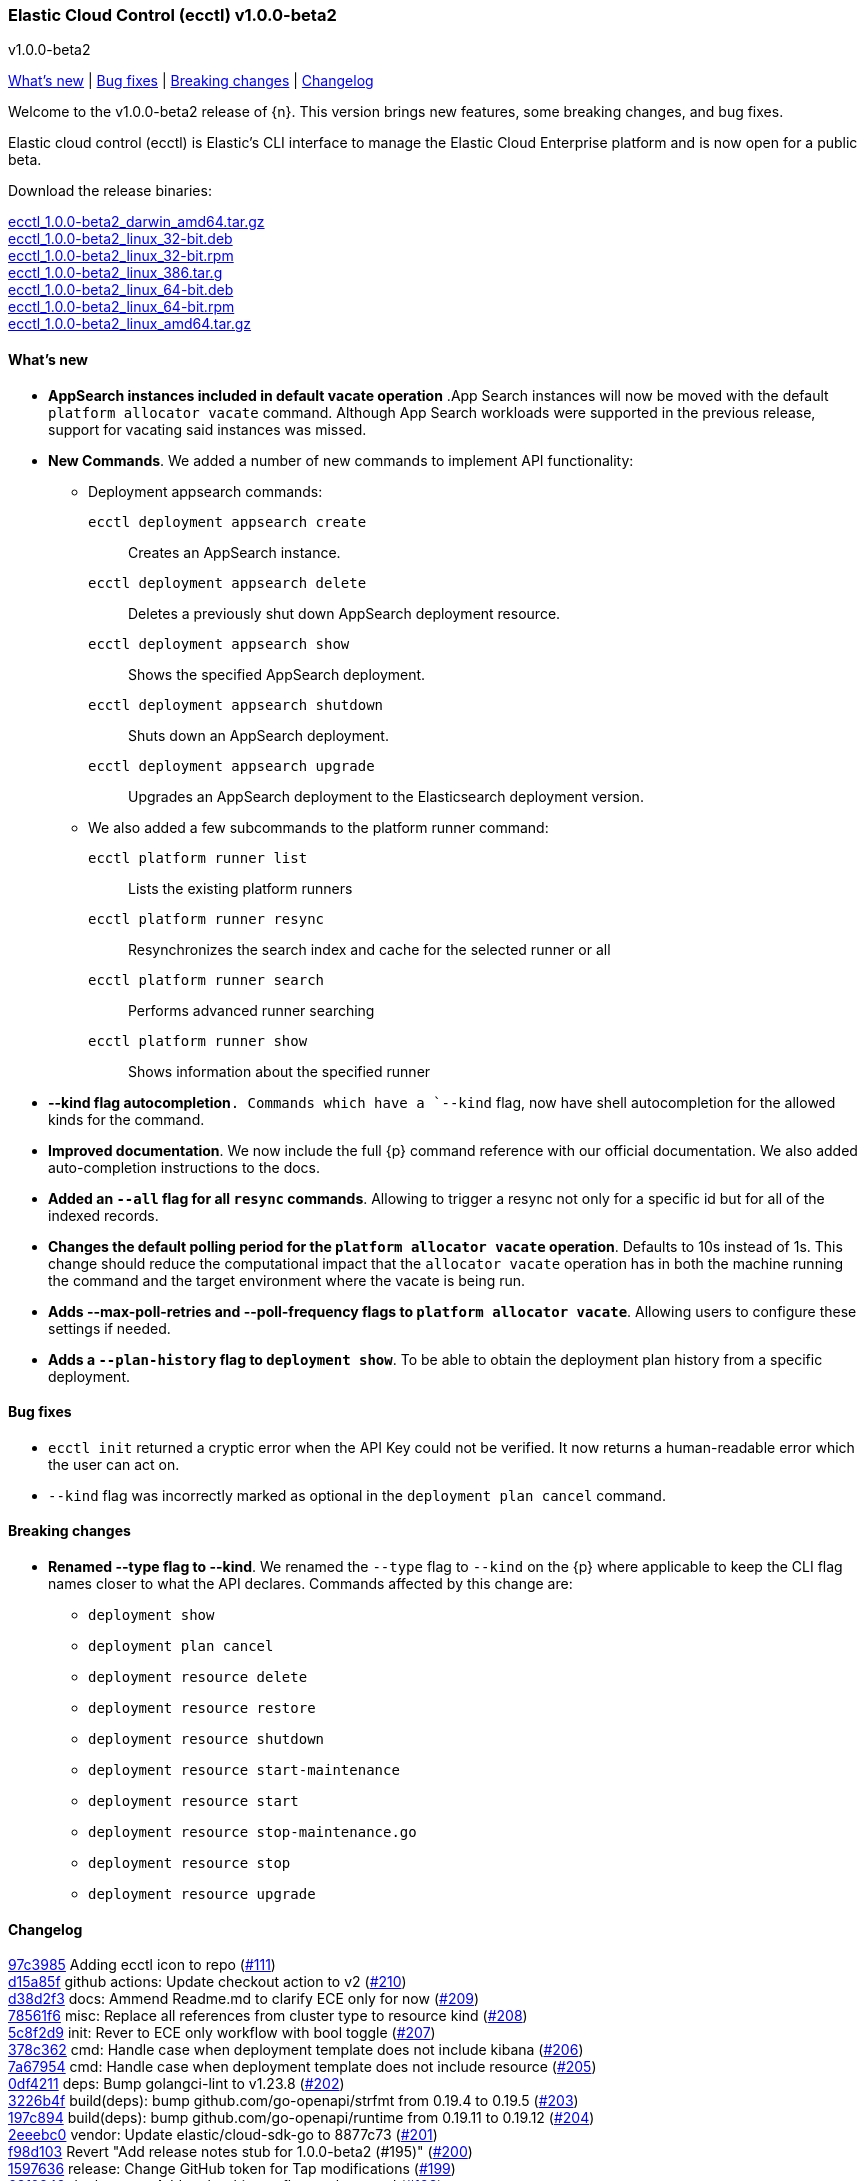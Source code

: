 [id="{p}-release-notes-v1.0.0-beta2"]
=== Elastic Cloud Control (ecctl) v1.0.0-beta2
++++
<titleabbrev>v1.0.0-beta2</titleabbrev>
++++

<<{p}-release-notes-v1.0.0-beta2-whats-new,What's new>> | <<{p}-release-notes-v1.0.0-beta2-bug-fixes,Bug fixes>> | <<{p}-release-notes-v1.0.0-beta2-breaking-changes,Breaking changes>> | <<{p}-release-notes-v1.0.0-beta2-changelog,Changelog>>

Welcome to the v1.0.0-beta2 release of {n}. This version brings new features, some breaking changes, and bug fixes. 

Elastic cloud control (ecctl) is Elastic’s CLI interface to manage the Elastic Cloud Enterprise platform and is now open for a public beta.

Download the release binaries:

[%hardbreaks]
https://download.elastic.co/downloads/ecctl/1.0.0-beta2/ecctl_1.0.0-beta2_darwin_amd64.tar.gz[ecctl_1.0.0-beta2_darwin_amd64.tar.gz]
https://download.elastic.co/downloads/ecctl/1.0.0-beta2/ecctl_1.0.0-beta2_linux_32-bit.deb[ecctl_1.0.0-beta2_linux_32-bit.deb]
https://download.elastic.co/downloads/ecctl/1.0.0-beta2/ecctl_1.0.0-beta2_linux_32-bit.rpm[ecctl_1.0.0-beta2_linux_32-bit.rpm]
https://download.elastic.co/downloads/ecctl/1.0.0-beta2/ecctl_1.0.0-beta2_linux_386.tar.g[ecctl_1.0.0-beta2_linux_386.tar.g]
https://download.elastic.co/downloads/ecctl/1.0.0-beta2/ecctl_1.0.0-beta2_linux_64-bit.deb[ecctl_1.0.0-beta2_linux_64-bit.deb]
https://download.elastic.co/downloads/ecctl/1.0.0-beta2/ecctl_1.0.0-beta2_linux_64-bit.rpm[ecctl_1.0.0-beta2_linux_64-bit.rpm]
https://download.elastic.co/downloads/ecctl/1.0.0-beta2/ecctl_1.0.0-beta2_linux_amd64.tar.gz[ecctl_1.0.0-beta2_linux_amd64.tar.gz]

[float]
[id="{p}-release-notes-v1.0.0-beta2-whats-new"]
==== What's new

* *AppSearch instances included in default vacate operation* .App Search instances will now be moved with the default `platform allocator vacate` command. Although App Search workloads were supported in the previous release, support for vacating said instances was missed.

* *New Commands*. We added a number of new commands to implement API functionality:
+
--
* Deployment appsearch commands:

`ecctl deployment appsearch create`:: Creates an AppSearch instance.
`ecctl deployment appsearch delete`:: Deletes a previously shut down AppSearch deployment resource.
`ecctl deployment appsearch show`:: Shows the specified AppSearch deployment.
`ecctl deployment appsearch shutdown`:: Shuts down an AppSearch deployment.
`ecctl deployment appsearch upgrade`:: Upgrades an AppSearch deployment to the Elasticsearch deployment version.

* We also added a few subcommands to the platform runner command:
+

`ecctl platform runner list`::  Lists the existing platform runners
`ecctl platform runner resync`:: Resynchronizes the search index and cache for the selected runner or all
`ecctl platform runner search`:: Performs advanced runner searching
`ecctl platform runner show`:: Shows information about the specified runner
--

* *--kind flag autocompletion*`. Commands which have a `--kind` flag, now have shell autocompletion for the allowed kinds for the command.

* *Improved documentation*. We now include the full {p} command reference with our official documentation. We also added auto-completion instructions to the docs.

* *Added an `--all` flag for all `resync` commands*. Allowing to trigger a resync not only for a specific id but for all of the indexed records.

* *Changes the default polling period for the `platform allocator vacate` operation*. Defaults to 10s instead of 1s. This change should reduce the computational impact that the `allocator vacate` operation has in both the machine running the command and the target environment where the vacate is being run.

* *Adds --max-poll-retries and --poll-frequency flags to `platform allocator vacate`*. Allowing users to configure these settings if needed.

* *Adds a `--plan-history` flag to `deployment show`*. To be able to obtain the deployment plan history from a specific deployment.

[float]
[id="{p}-release-notes-v1.0.0-beta2-bug-fixes"]
==== Bug fixes

* `ecctl init` returned a cryptic error when the API Key could not be verified. It now returns a human-readable error which the user can act on.
* `--kind` flag was incorrectly marked as optional in the `deployment plan cancel` command.

[float]
[id="{p}-release-notes-v1.0.0-beta2-breaking-changes"]
==== Breaking changes

* *Renamed --type flag to --kind*. We renamed the `--type` flag to `--kind` on the {p} where applicable to keep the CLI flag names closer to what the API declares. Commands affected by this change are:
+
--
* `deployment show`
* `deployment plan cancel`
* `deployment resource delete`
* `deployment resource restore`
* `deployment resource shutdown`
* `deployment resource start-maintenance`
* `deployment resource start`
* `deployment resource stop-maintenance.go`
* `deployment resource stop`
* `deployment resource upgrade`
--

[float]
[id="{p}-release-notes-v1.0.0-beta2-changelog"]
==== Changelog

[%hardbreaks]
https://github.com/elastic/ecctl/commit/97c3985[97c3985] Adding ecctl icon to repo (https://github.com/elastic/ecctl/pull/111[#111])
https://github.com/elastic/ecctl/commit/d15a85f[d15a85f] github actions: Update checkout action to v2 (https://github.com/elastic/ecctl/pull/210[#210])
https://github.com/elastic/ecctl/commit/d38d2f3[d38d2f3] docs: Ammend Readme.md to clarify ECE only for now (https://github.com/elastic/ecctl/pull/209[#209])
https://github.com/elastic/ecctl/commit/78561f6[78561f6] misc: Replace all references from cluster type to resource kind (https://github.com/elastic/ecctl/pull/208[#208])
https://github.com/elastic/ecctl/commit/5c8f2d9[5c8f2d9] init: Rever to ECE only workflow with bool toggle (https://github.com/elastic/ecctl/pull/207[#207])
https://github.com/elastic/ecctl/commit/378c362[378c362] cmd: Handle case when deployment template does not include kibana (https://github.com/elastic/ecctl/pull/206[#206])
https://github.com/elastic/ecctl/commit/7a67954[7a67954] cmd: Handle case when deployment template does not include resource (https://github.com/elastic/ecctl/pull/205[#205])
https://github.com/elastic/ecctl/commit/0df4211[0df4211] deps: Bump golangci-lint to v1.23.8 (https://github.com/elastic/ecctl/pull/202[#202])
https://github.com/elastic/ecctl/commit/3226b4f[3226b4f] build(deps): bump github.com/go-openapi/strfmt from 0.19.4 to 0.19.5 (https://github.com/elastic/ecctl/pull/203[#203])
https://github.com/elastic/ecctl/commit/197c894[197c894] build(deps): bump github.com/go-openapi/runtime from 0.19.11 to 0.19.12 (https://github.com/elastic/ecctl/pull/204[#204])
https://github.com/elastic/ecctl/commit/2eeebc0[2eeebc0] vendor: Update elastic/cloud-sdk-go to 8877c73 (https://github.com/elastic/ecctl/pull/201[#201])
https://github.com/elastic/ecctl/commit/f98d103[f98d103] Revert "Add release notes stub for 1.0.0-beta2 (#195)" (https://github.com/elastic/ecctl/pull/200[#200])
https://github.com/elastic/ecctl/commit/1597636[1597636] release: Change GitHub token for Tap modifications (https://github.com/elastic/ecctl/pull/199[#199])
https://github.com/elastic/ecctl/commit/63f0249[63f0249] deployment: Add --plan-history flag to show cmd (https://github.com/elastic/ecctl/pull/198[#198])
https://github.com/elastic/ecctl/commit/a9212ae[a9212ae] Add release notes stub for 1.0.0-beta2 (https://github.com/elastic/ecctl/pull/195[#195])
https://github.com/elastic/ecctl/commit/8ba3d21[8ba3d21] init: Provide alternative API validation call (https://github.com/elastic/ecctl/pull/197[#197])
https://github.com/elastic/ecctl/commit/0352d8e[0352d8e] cmd: --region flag is not hidden anymore (https://github.com/elastic/ecctl/pull/194[#194])
https://github.com/elastic/ecctl/commit/6518877[6518877] docs: change to specify that ecctl is no longer ECE specific (https://github.com/elastic/ecctl/pull/190[#190])
https://github.com/elastic/ecctl/commit/167b041[167b041] build(deps): bump github.com/spf13/cobra from 0.0.5 to 0.0.6 (https://github.com/elastic/ecctl/pull/193[#193])
https://github.com/elastic/ecctl/commit/b7ae0d6[b7ae0d6] cmd: new runner search (https://github.com/elastic/ecctl/pull/192[#192])
https://github.com/elastic/ecctl/commit/f12b3f2[f12b3f2] cmd: new appsearch upgrade <deployment id> (https://github.com/elastic/ecctl/pull/191[#191])
https://github.com/elastic/ecctl/commit/f1f88c4[f1f88c4] cmd: init now only allows API key auth for ESS users (https://github.com/elastic/ecctl/pull/189[#189])
https://github.com/elastic/ecctl/commit/1dbdd0b[1dbdd0b] cmd: init gives you a choice to select default region when ESS is selected (https://github.com/elastic/ecctl/pull/180[#180])
https://github.com/elastic/ecctl/commit/edeabee[edeabee] cmd: new appsearch shutdown and delete commands (https://github.com/elastic/ecctl/pull/188[#188])
https://github.com/elastic/ecctl/commit/a721a14[a721a14] Remove extra v in help file (https://github.com/elastic/ecctl/pull/185[#185])
https://github.com/elastic/ecctl/commit/569ec3d[569ec3d] cmd: new appsearch create --id <deployment id> (https://github.com/elastic/ecctl/pull/187[#187])
https://github.com/elastic/ecctl/commit/6f3bc2c[6f3bc2c] cmd: new appsearch show <deployment id>  (https://github.com/elastic/ecctl/pull/186[#186])
https://github.com/elastic/ecctl/commit/bdb5e3d[bdb5e3d] cmd: mark --type flag as required for plan cancel (https://github.com/elastic/ecctl/pull/184[#184])
https://github.com/elastic/ecctl/commit/a88c221[a88c221] cmd: new runner resync <runner id>|--all command (https://github.com/elastic/ecctl/pull/181[#181])
https://github.com/elastic/ecctl/commit/2fda990[2fda990] cmd: improve UX by defining which commands are only available in ECE (https://github.com/elastic/ecctl/pull/179[#179])
https://github.com/elastic/ecctl/commit/c2c994e[c2c994e] docs: update documentation and fix small grammar mistake (https://github.com/elastic/ecctl/pull/178[#178])
https://github.com/elastic/ecctl/commit/b2c7f1a[b2c7f1a] cmd: improve UX by defining which commands are admin specific (https://github.com/elastic/ecctl/pull/174[#174])
https://github.com/elastic/ecctl/commit/d9c72c6[d9c72c6] cmd: init ask for type of infrastructure and default to ESS config setup (https://github.com/elastic/ecctl/pull/173[#173])
https://github.com/elastic/ecctl/commit/24fee93[24fee93] makefile: update deps target to use cache (https://github.com/elastic/ecctl/pull/177[#177])
https://github.com/elastic/ecctl/commit/3ed3dc1[3ed3dc1] allocator: Vacate now moves AppSearch instances (https://github.com/elastic/ecctl/pull/176[#176])
https://github.com/elastic/ecctl/commit/a5e41f7[a5e41f7] cmd: add runner show <runner id> command (https://github.com/elastic/ecctl/pull/172[#172])
https://github.com/elastic/ecctl/commit/cfd6a03[cfd6a03] cmd: improve help wording for ECE specific commands (https://github.com/elastic/ecctl/pull/169[#169])
https://github.com/elastic/ecctl/commit/411fb1d[411fb1d] imports: update sdk to v1.0.0-beta1 (https://github.com/elastic/ecctl/pull/167[#167])
https://github.com/elastic/ecctl/commit/6d73aeb[6d73aeb] build(deps): bump github.com/go-openapi/runtime from 0.19.10 to 0.19.11 (https://github.com/elastic/ecctl/pull/158[#158])
https://github.com/elastic/ecctl/commit/7765b1f[7765b1f] Updating ecctl init sample command to run after init (https://github.com/elastic/ecctl/pull/163[#163])
https://github.com/elastic/ecctl/commit/d94ecfe[d94ecfe] build: Add Go module cache for GitHub actions (https://github.com/elastic/ecctl/pull/164[#164])
https://github.com/elastic/ecctl/commit/2e392d1[2e392d1] cmd: add runner list command (https://github.com/elastic/ecctl/pull/156[#156])
https://github.com/elastic/ecctl/commit/3566c0d[3566c0d] imports: update cloud-sdk-go to v1.0.0-bc14 (https://github.com/elastic/ecctl/pull/155[#155])
https://github.com/elastic/ecctl/commit/a471e32[a471e32] release: Remove v prefix from binaries and path (https://github.com/elastic/ecctl/pull/152[#152])
https://github.com/elastic/ecctl/commit/fb724ec[fb724ec] Change allocator vacate default polling settings (https://github.com/elastic/ecctl/pull/151[#151])
https://github.com/elastic/ecctl/commit/58e8c7d[58e8c7d] build(deps): bump github.com/go-openapi/runtime from 0.19.9 to 0.19.10 (https://github.com/elastic/ecctl/pull/153[#153])
https://github.com/elastic/ecctl/commit/746af52[746af52] go.mod: Update cloud-sdk-go to v1.0.0-bc12 (https://github.com/elastic/ecctl/pull/147[#147])
https://github.com/elastic/ecctl/commit/4c8f1d9[4c8f1d9] deployment: Fix empty region bug when specified (https://github.com/elastic/ecctl/pull/146[#146])
https://github.com/elastic/ecctl/commit/1e897ee[1e897ee] build(deps): bump github.com/spf13/viper from 1.6.1 to 1.6.2 (https://github.com/elastic/ecctl/pull/145[#145])
https://github.com/elastic/ecctl/commit/f35d4a8[f35d4a8] Point ot the latest cloud-sdk-go version (https://github.com/elastic/ecctl/pull/144[#144])
https://github.com/elastic/ecctl/commit/74655e8[74655e8] Update cloud-sdk-go to v1.0.0-beta1 (https://github.com/elastic/ecctl/pull/143[#143])
https://github.com/elastic/ecctl/commit/9f4cf46[9f4cf46] build(deps): bump github.com/pkg/errors from 0.9.0 to 0.9.1 (https://github.com/elastic/ecctl/pull/142[#142])
https://github.com/elastic/ecctl/commit/327bd4d[327bd4d] Fix goreleaser gh actions workflow (https://github.com/elastic/ecctl/pull/141[#141])
https://github.com/elastic/ecctl/commit/f5d9c42[f5d9c42] misc: adds a  command to the goreleaser.yml (https://github.com/elastic/ecctl/pull/139[#139])
https://github.com/elastic/ecctl/commit/6f29516[6f29516] release: Automate release in GitHub action (https://github.com/elastic/ecctl/pull/137[#137])
https://github.com/elastic/ecctl/commit/7665aee[7665aee] build(deps): bump github.com/pkg/errors from 0.8.1 to 0.9.0 (https://github.com/elastic/ecctl/pull/138[#138])
https://github.com/elastic/ecctl/commit/9b314e9[9b314e9] util: Change default tracking poll interval (https://github.com/elastic/ecctl/pull/135[#135])
https://github.com/elastic/ecctl/commit/5717785[5717785] platform/repository: Fix list format (https://github.com/elastic/ecctl/pull/136[#136])
https://github.com/elastic/ecctl/commit/89a0097[89a0097] Update the v1.0.0-beta1 release notes with information from Marc's changelog (https://github.com/elastic/ecctl/pull/134[#134])
https://github.com/elastic/ecctl/commit/e09ee41[e09ee41] Updated instructions to use elastic/tap (https://github.com/elastic/ecctl/pull/133[#133])
https://github.com/elastic/ecctl/commit/58138bd[58138bd] cmd: add platform constructor resync command and --all flag (https://github.com/elastic/ecctl/pull/131[#131])
https://github.com/elastic/ecctl/commit/6372103[6372103] cmd: Add deployment resync and --all flag (https://github.com/elastic/ecctl/pull/130[#130])
https://github.com/elastic/ecctl/commit/afbf5f3[afbf5f3] cmd: add --all flag to apm resync command (https://github.com/elastic/ecctl/pull/125[#125])
https://github.com/elastic/ecctl/commit/3fe4656[3fe4656] cmd: add --all flag to kibana resync command (https://github.com/elastic/ecctl/pull/124[#124])
https://github.com/elastic/ecctl/commit/3e2c7d1[3e2c7d1] Add beta1 release notes (https://github.com/elastic/ecctl/pull/123[#123])
https://github.com/elastic/ecctl/commit/35c4f2b[35c4f2b] Regenerate command reference topics in Asciidoc for v1.0.0-beta1 (https://github.com/elastic/ecctl/pull/128[#128])
https://github.com/elastic/ecctl/commit/13bff46[13bff46] Update usage examples (https://github.com/elastic/ecctl/pull/126[#126])
https://github.com/elastic/ecctl/commit/f6c1783[f6c1783] build(deps): bump github.com/spf13/pflag from 1.0.3 to 1.0.5 (https://github.com/elastic/ecctl/pull/127[#127])
https://github.com/elastic/ecctl/commit/903c6bc[903c6bc] deployment: Add --type flag autocompletion (https://github.com/elastic/ecctl/pull/122[#122])
https://github.com/elastic/ecctl/commit/90a52dd[90a52dd] cmd: Add allocator show allocated instance details (https://github.com/elastic/ecctl/pull/120[#120])
https://github.com/elastic/ecctl/commit/cf22c32[cf22c32] cmd: Add --skip-tracking flag to allocator vacate (https://github.com/elastic/ecctl/pull/119[#119])
https://github.com/elastic/ecctl/commit/4eeb7a2[4eeb7a2] release: v1.0.0-beta1 release fixes (https://github.com/elastic/ecctl/pull/117[#117])
https://github.com/elastic/ecctl/commit/36d40be[36d40be] cmd: Fix deployment notes (https://github.com/elastic/ecctl/pull/114[#114])
https://github.com/elastic/ecctl/commit/772b255[772b255] deployments: Change refID defaults to use 'main-' prefix (https://github.com/elastic/ecctl/pull/118[#118])
https://github.com/elastic/ecctl/commit/f363be6[f363be6] cmd: Fix deployment create typo (https://github.com/elastic/ecctl/pull/115[#115])
https://github.com/elastic/ecctl/commit/510e829[510e829] cmd: Use force flag with instance override (https://github.com/elastic/ecctl/pull/113[#113])


_Release date: March 17, 2020_
